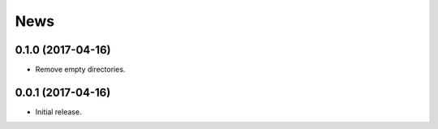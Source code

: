News
====

0.1.0 (2017-04-16)
------------------

* Remove empty directories.

0.0.1 (2017-04-16)
------------------

* Initial release.
